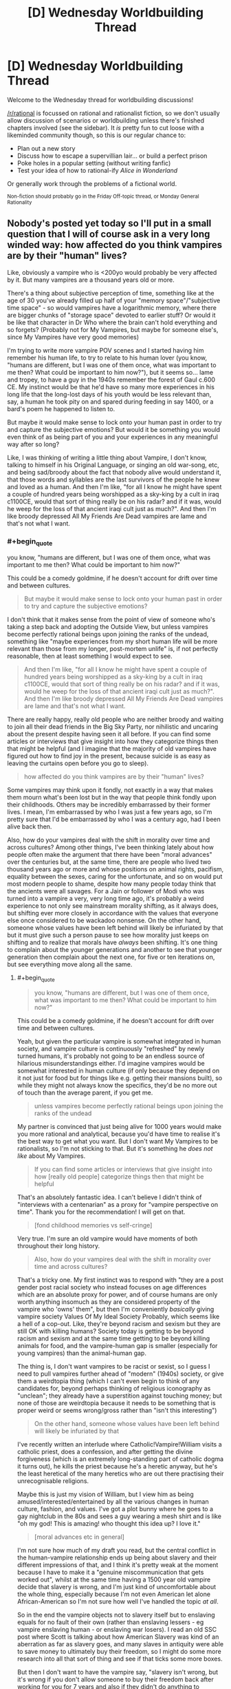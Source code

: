 #+TITLE: [D] Wednesday Worldbuilding Thread

* [D] Wednesday Worldbuilding Thread
:PROPERTIES:
:Author: AutoModerator
:Score: 10
:DateUnix: 1501686441.0
:END:
Welcome to the Wednesday thread for worldbuilding discussions!

[[/r/rational]] is focussed on rational and rationalist fiction, so we don't usually allow discussion of scenarios or worldbuilding unless there's finished chapters involved (see the sidebar). It /is/ pretty fun to cut loose with a likeminded community though, so this is our regular chance to:

- Plan out a new story
- Discuss how to escape a supervillian lair... or build a perfect prison
- Poke holes in a popular setting (without writing fanfic)
- Test your idea of how to rational-ify /Alice in Wonderland/

Or generally work through the problems of a fictional world.

^{Non-fiction should probably go in the Friday Off-topic thread, or Monday General Rationality}


** Nobody's posted yet today so I'll put in a small question that I will of course ask in a very long winded way: how affected do you think vampires are by their "human" lives?

Like, obviously a vampire who is <200yo would probably be very affected by it. But many vampires are a thousand years old or more.

There's a thing about subjective perception of time, something like at the age of 30 you've already filled up half of your "memory space"/"subjective time space" - so would vampires have a logarithmic memory, where there are bigger chunks of "storage space" devoted to earlier stuff? Or would it be like that character in Dr Who where the brain can't hold everything and so forgets? (Probably not for My Vampires, but maybe for someone else's, since My Vampires have very good memories)

I'm trying to write more vampire POV scenes and I started having him remember his human life, to try to relate to his human lover (you know, "humans are different, but I was one of them once, what was important to me then? What could be important to him now?"), but it seems so... lame and tropey, to have a guy in the 1940s remember the forest of Gaul c.600 CE. My instinct would be that he'd have so many more experiences in his long life that the long-lost days of his youth would be less relevant than, say, a human he took pity on and spared during feeding in say 1400, or a bard's poem he happened to listen to.

But maybe it would make sense to lock onto your human past in order to try and capture the subjective emotions? But would it be something you would even think of as being part of you and your experiences in any meaningful way after so long?

Like, I was thinking of writing a little thing about Vampire, I don't know, talking to himself in his Original Language, or singing an old war-song, etc, and being sad/broody about the fact that nobody alive would understand it, that those words and syllables are the last survivors of the people he knew and loved as a human. And then I'm like, "for all I know he might have spent a couple of hundred years being worshipped as a sky-king by a cult in iraq c1100CE, would that sort of thing really be on his radar? and if it was, would he weep for the loss of that ancient iraqi cult just as much?". And then I'm like broody depressed All My Friends Are Dead vampires are lame and that's not what I want.
:PROPERTIES:
:Author: MagicWeasel
:Score: 6
:DateUnix: 1501721309.0
:END:

*** #+begin_quote
  you know, "humans are different, but I was one of them once, what was important to me then? What could be important to him now?"
#+end_quote

This could be a comedy goldmine, if he doesn't account for drift over time and between cultures.

#+begin_quote
  But maybe it would make sense to lock onto your human past in order to try and capture the subjective emotions?
#+end_quote

I don't think that it makes sense from the point of view of someone who's taking a step back and adopting the Outside View, but unless vampires become perfectly rational beings upon joining the ranks of the undead, something like "maybe experiences from my short human life will be more relevant than those from my longer, post-mortem unlife" is, if not perfectly reasonable, then at least something I would expect to see.

#+begin_quote
  And then I'm like, "for all I know he might have spent a couple of hundred years being worshipped as a sky-king by a cult in iraq c1100CE, would that sort of thing really be on his radar? and if it was, would he weep for the loss of that ancient iraqi cult just as much?". And then I'm like broody depressed All My Friends Are Dead vampires are lame and that's not what I want.
#+end_quote

There are really happy, really old people who are neither broody and waiting to join all their dead friends in the Big Sky Party, nor nihilistic and uncaring about the present despite having seen it all before. If you can find some articles or interviews that give insight into how they categorize things then that might be helpful (and I imagine that the majority of old vampires have figured out how to find joy in the present, because suicide is as easy as leaving the curtains open before you go to sleep).

#+begin_quote
  how affected do you think vampires are by their "human" lives?
#+end_quote

Some vampires may think upon it fondly, not exactly in a way that makes them mourn what's been lost but in the way that people think fondly upon their childhoods. Others may be incredibly embarrassed by their former lives. I mean, I'm embarrassed by who I was just a few years ago, so I'm pretty sure that I'd be embarrassed by who I was a century ago, had I been alive back then.

Also, how do your vampires deal with the shift in morality over time and across cultures? Among other things, I've been thinking lately about how people often make the argument that there have been "moral advances" over the centuries but, at the same time, there are people who lived two thousand years ago or more and whose positions on animal rights, pacifism, equality between the sexes, caring for the unfortunate, and so on would put most modern people to shame, despite how many people today think that the ancients were all savages. For a Jain or follower of Modi who was turned into a vampire a very, very long time ago, it's probably a weird experience to not only see mainstream morality shifting, as it always does, but shifting ever more closely in accordance with the values that everyone else once considered to be wackadoo nonsense. On the other hand, someone whose values have been left behind will likely be infuriated by that but it must give such a person pause to see how morality just keeps on shifting and to realize that morals have /always/ been shifting. It's one thing to complain about the younger generations and another to see that younger generation then complain about the next one, for five or ten iterations on, but see everything move along all the same.
:PROPERTIES:
:Author: callmebrotherg
:Score: 4
:DateUnix: 1501733401.0
:END:

**** #+begin_quote

  #+begin_quote
    you know, "humans are different, but I was one of them once, what was important to me then? What could be important to him now?"
  #+end_quote

  This could be a comedy goldmine, if he doesn't account for drift over time and between cultures.
#+end_quote

Yeah, but given the particular vampire is somewhat integrated in human society, and vampire culture is continuously "refreshed" by newly turned humans, it's probably not going to be an endless source of hilarious misunderstandings either. I'd imagine vampires would be somewhat interested in human culture (if only because they depend on it not just for food but for things like e.g. getting their mansions built), so while they might not always know the specifics, they'd be no more out of touch than the average parent, if you get me.

#+begin_quote
  unless vampires become perfectly rational beings upon joining the ranks of the undead
#+end_quote

My partner is convinced that just being alive for 1000 years would make you more rational and analytical, because you'd have time to realise it's the best way to get what you want. But I don't want My Vampires to be rationalists, so I'm not sticking to that. But it's something he /does not like/ about My Vampires.

#+begin_quote
  If you can find some articles or interviews that give insight into how [really old people] categorize things then that might be helpful
#+end_quote

That's an absolutely fantastic idea. I can't believe I didn't think of "interviews with a centenarian" as a proxy for "vampire perspective on time". Thank you for the recommendation! I will get on that.

#+begin_quote
  [fond childhood memories vs self-cringe]
#+end_quote

Very true. I'm sure an old vampire would have moments of both throughout their long history.

#+begin_quote
  Also, how do your vampires deal with the shift in morality over time and across cultures?
#+end_quote

That's a tricky one. My first instinct was to respond with "they are a post gender post racial society who instead focuses on age differences which are an absolute proxy for power, and of course humans are only worth anything insomuch as they are considered property of the vampire who 'owns' them", but then I'm conveniently /basically/ giving vampire society Values Of My Ideal Society Probably, which seems like a hell of a cop-out. Like, they're beyond racism and sexism but they are still OK with killing humans? Society today is getting to be beyond racism and sexism and at the same time getting to be beyond killing animals for food, and the vampire-human gap is smaller (especially for young vampires) than the animal-human gap.

The thing is, I don't want vampires to be racist or sexist, so I guess I need to pull vampires further ahead of "modern" (1940s) society, or give them a weirdtopia thing (which I can't even begin to think of any candidates for, beyond perhaps thinking of religious iconography as "unclean"; they already have a superstition against touching money; but none of those are weirdtopia because it needs to be something that is proper weird or seems wrong/gross rather than "isn't this interesting")

#+begin_quote
  On the other hand, someone whose values have been left behind will likely be infuriated by that
#+end_quote

I've recently written an interlude where Catholic!Vampire!William visits a catholic priest, does a confession, and after getting the divine forgiveness (which is an extremely long-standing part of catholic dogma it turns out), he kills the priest because he's a heretic anyway, but he's the least heretical of the many heretics who are out there practising their unrecognisable religions.

Maybe this is just my vision of William, but I view him as being amused/interested/entertained by all the various changes in human culture, fashion, and values. I've got a plot bunny where he goes to a gay nightclub in the 80s and sees a guy wearing a mesh shirt and is like "oh my god! This is amazing! who thought this idea up? I love it."

#+begin_quote
  [moral advances etc in general]
#+end_quote

I'm not sure how much of my draft you read, but the central conflict in the human-vampire relationship ends up being about slavery and their different impressions of that, and I think it's pretty weak at the moment because I have to make it a "genuine miscommunication that gets worked out", whilst at the same time having a 1500 year old vampire decide that slavery is wrong, and I'm just kind of uncomfortable about the whole thing, especially because I'm not even American let alone African-American so I'm not sure how well I've handled the topic /at all/.

So in the end the vampire objects not to slavery itself but to enslaving equals for no fault of their own (rather than enslaving lessers - eg vampire enslaving human - or enslaving war losers). I read an old SSC post where Scott is talking about how American Slavery was kind of an aberration as far as slavery goes, and many slaves in antiquity were able to save money to ultimately buy their freedom, so I might do some more research into all that sort of thing and see if that ticks some more boxes.

But then I don't want to have the vampire say, "slavery isn't wrong, but it's wrong if you don't allow someone to buy their freedom back after working for you for 7 years and also if they didn't do anything to deserve it" - because that's kind of a reprehensible thing to say, and I'm not sure if I'm comfortable with a character in a story I put out there saying those things.

So it's tricky, especially because slavery seems like the best point of conflict as it came out organically as a conflict point between the two characters when me and my coauthor were planning the story via roleplay. So I really don't want to have us pick something else (which may be difficult).

#+begin_quote
  It's one thing to complain about the younger generations and another to see that younger generation then complain about the next one, for five or ten iterations on, but see everything move along all the same.
#+end_quote

And we end back up at jaded old vampires getting bored with life! I guess it's a trope for a reason, eh?
:PROPERTIES:
:Author: MagicWeasel
:Score: 3
:DateUnix: 1501736887.0
:END:

***** I have a weird and probably out of place idea for how to make vampires post-gender post-racial, give them some limited form of shapeshifting. It can be like regeneration in Doctor Who where every once in a while their whole body changes, though they might have some more control over it. I like the idea of it being influenced by "you are what you eat" as a way for their species to blend into their surroundings.

So when a vampire moves to a new location and feeds on the locals, they'll eventually change to more resemble them and have to take on a new identity in their society. After spending multiple lifetimes as different ethnicities and genders, it's harder to rationalize prejudice. The older, more worldly vampires would discourage such behavior from the younger ones and encourage them to experiment.
:PROPERTIES:
:Author: trekie140
:Score: 3
:DateUnix: 1501775649.0
:END:

****** I really love that idea, but I don't think I'd be game to use it.

I can see so many cool consequences of it, too. Young vampires who knew about this from the get-go would probably try and stick to a very specific type of prey to maintain their own apperance. Maybe those serial killers who target young blonde women are vampires?

But as vampires got older they'd start caring less and less about who they ate because no matter how many beautiful young blonde women they eat, their face would no longer be recognisable to them, since their own bone structure would have long since faded into mystery.

Would also explain why vampires are so beautiful, as people tend to prefer "the average face". And as a corollary, old vampires would probably have a "look".

My Vampires also run on nanites that use their DNA as a blueprint, so you'd even have a mechanism for this - the DNA from the blood they drink regularly would dilute the DNA that the nanites get from the "original" corpse. (Though a lot of face stuff is epigenetics/growth/etc but let's ignore that).

It's a very cool idea! I wish I could use it.
:PROPERTIES:
:Author: MagicWeasel
:Score: 2
:DateUnix: 1501808885.0
:END:

******* Maybe you could still use it if you made it completely optional. Vampires don't have to change their face if they don't want to and the main character never did, which isn't uncommon. It's just that most of the older vampires have at some point, due to either necessity of the time period or eventual dissatisfaction with their appearance, so they're big on encouraging others to look beyond the labels humans give each other.

Nobody wants to get caught disrespecting their elders, since ratting out such behavior will curry favor, and multi-millennia of experience tends to make their punishments more....creative. For all we know, vampires could be as old as the Stone Age or even predate modern humans, so the oldest would've needed to change faces as humans changed. Some may even remember when they were beasts who gained sentience by eating humans.
:PROPERTIES:
:Author: trekie140
:Score: 1
:DateUnix: 1501813170.0
:END:

******** The idea with blending in is very interesting, but to be honest this doesn't appear to have much in common with vampires anymore. The method reminds me of wendigos, if anything.
:PROPERTIES:
:Author: Laborbuch
:Score: 1
:DateUnix: 1502387915.0
:END:


***** #+begin_quote
  I'm not sure how much of my draft you read
#+end_quote

About fifty-percent. And I'm finally getting things in order now that I'm out of the Hell University of Idaho, so I should be able to do another read-through by the end of the week.

#+begin_quote
  And we end back up at jaded old vampires getting bored with life!
#+end_quote

I wasn't meaning that they'd be bored with life, just less fundamentalist about things because they've seen so many changes. Like, it's hard to argue that gay people are destroying society when you have three hundred years' experience of seeing people make the same argument about other groups to no effect.

As for being post-racial, I can't imagine that the older vampires would even identify in racial terms that we'd recognize and it would be hard for them to take our conceptions of race very seriously. "Look, don't try to talk to me about how white people are better than everyone or race-mixing is bad or multicultural centers are hellholes, I remember when the Irish and the Italians weren't white, etc. etc."

You might also want to look at different strains of anarchism. I don't think that's quite where you're going with vampire society, but their society is loose enough that you might find some interesting ideas to play around with so far as professed virtues go.
:PROPERTIES:
:Author: callmebrotherg
:Score: 2
:DateUnix: 1501737914.0
:END:

****** With all this talk about Irish and Italians not being white, you're making me think of the [[https://en.wikipedia.org/wiki/Cagot][Cagots]]: Basically, a despised French minority group who were in no easily determinable way any different from anyone else.

No doubt vampires may well have thrown their hands up in disgust - or they might have their own outcast caste.

Anarchism might be a good well to draw on! Neoreactionaries, too, maybe. (Honestly the neoreactionary way of thinking might ultimately be what would appeal most to one of my vampires, but no reason not to give others different ideas.)

RE: Draft. No big deal. I appreciate you agreeing to read it in the first place!
:PROPERTIES:
:Author: MagicWeasel
:Score: 2
:DateUnix: 1501740117.0
:END:

******* I love how cyclical it seems to have become, if this line is any indication:

#+begin_quote
  They were feared because they were persecuted and might therefore seek revenge.
#+end_quote

"Those awful Cagots might lash out against us because of how we treat them. Better bump up the persecution by a notch!"
:PROPERTIES:
:Author: callmebrotherg
:Score: 2
:DateUnix: 1501740573.0
:END:

******** I just want to know WHAT THE DEAL WITH THEM WAS. It was on [[/r/unresolvedmysteries]] at one point. At least with the internet we all write down which minority groups we hate and why, and include photos for future anthropologists convenience.
:PROPERTIES:
:Author: MagicWeasel
:Score: 1
:DateUnix: 1501741009.0
:END:

********* Haha.

I remember when two of my friends and I were walking through a part of a subdivision was near to where we lived but which I'd never been to, and we ended up getting lost because each of us assumed one of the others knew where he was going and would interpret small movements like "glancing in this direction" as indicating that e.g. we're going to take a turn in just a moment. Because this resulted in each of us making our own movements it somehow turned into each of us following someone else and not realizing that the other two were doing the same thing.

Maybe something similar happened here, people all persecuting the Cagots because they interpreted a less extreme action as persecution and, well, you don't want to look like an idiot by asking /why/ the persecution is going on, do you? It makes sense to everyone else, apparently, so just shut up and get with the program.

And really it's just that three guys at a bar made some jokes about their Cagot neighbor one time and then things got out of control.
:PROPERTIES:
:Author: callmebrotherg
:Score: 2
:DateUnix: 1501741430.0
:END:

********** The wikipedia article alluded to them having some sort of culture but the culture wasn't preserved, so it could be a Rromani type of thing?

But yeah. People are weird.
:PROPERTIES:
:Author: MagicWeasel
:Score: 2
:DateUnix: 1501742010.0
:END:


*** I like how [[/u/callmebrotherg][u/callmebrotherg]] suggests them thinking about their human lifetime similarly to their childhood, and I think you could take that a step further and treat the various identities they've taken over the centuries as careers they pursued. Some lifetimes were happier than others, but fate gave them opportunities that they took advantage of in order to prosper.

Vampires have to adopt and abandon identities in order to stay hidden and support themselves, so they might think of them as jobs they've worked. Some were more pleasant than others and some required relearning what they knew, but it was always something they had to do and helped define who they were. Of course, jobs mean different things to different people.

I don't think there's anything wrong with your vampire feeling nostalgic for the past, though if he were introspective about how he's changed as a person since then it might avoid the cliche. He's not the same person he was before and may wonder if that's a good thing, but he has been many different people over the centuries by his own choices and the compulsions of others.

In the case of him being sentimental about the past, perhaps he doesn't long for his old life but just wants to remind himself of it. He doesn't want it back, he just doesn't want to forget how important it was to him. Maybe he wants to avoid making the same mistakes or continue to honor the memory of losses he's come to terms with. For him, it's like taking an old photo album out.
:PROPERTIES:
:Author: trekie140
:Score: 3
:DateUnix: 1501736036.0
:END:

**** Thank you very much for your comment! I really like the idea of the job analogy, as I think that's a great well to draw on too.

#+begin_quote
  he has been many different people over the centuries
#+end_quote

That's a very profound thought, thank you for putting it into words. I'm beginning to make a detailed plan for Volume 2 of my story, where Vampire meets with a person from his distant past, and the thought that they were both obviously different people back then is a great one to work with. I'm imagining some serious code-switching going on.

#+begin_quote
  For him, it's like taking an old photo album out.
#+end_quote

Great analogy. The really rough stuff I scratched out the past few days basically has memories of the long past coming to him, unbidden, when his human partner is talking about his own life/thoughts/worries/etc.

I don't think I want to go ahead with it as written. I like the idea of it being a kind of "focused meditation", where he chooses to think those thoughts in that time and place, perhaps to gain insights into what humanity is or maybe just because he has fond memories of his long-dead wife and children.

Thank you again!
:PROPERTIES:
:Author: MagicWeasel
:Score: 2
:DateUnix: 1501737390.0
:END:

***** Another good analogy might be an adult finding a toy from their childhood that they long since stopped playing with, but seeing it again brings up some happy memories. Unlike other pieces of their past they got rid of, they like having it around even if they'll rarely do anything with it. Maybe they decide to put it on their shelf instead of leaving in the attic because they decide they don't want to forget again, or finally give it to someone else because they don't need it anymore.

I don't know if comparing vampire's relationships to humans should be comparable to humans and objects, though, even if people vary in their respect for their possessions. However, pursuing the angle of the human reminding the vampire of happier times he'd forgotten about could be very romantic. I keep thinking of scenes from Pixar films like Ratatouille and Toy Story 3 where we see characters rediscover their past and become better people as a result.
:PROPERTIES:
:Author: trekie140
:Score: 2
:DateUnix: 1501772616.0
:END:

****** #+begin_quote
  adult finding a toy from their childhood
#+end_quote

Yeah... this is something I'm personally pretty guilty of.

#+begin_quote
  However, pursuing the angle of the human reminding the vampire of happier times he'd forgotten about could be very romantic.
#+end_quote

Yeah, I think the story is going to be a lot about transitions and adapting to your partner as you both go through different stages of your lives - though with a vampire and a human who goes through various stages of supernatural bondage to the vampire before ultimately ending up as an independent vampire himself, it's just slightly more turmurtulous than the average human might deal with.

#+begin_quote
  I don't know if comparing vampire's relationships to humans should be comparable to humans and objects
#+end_quote

This is very tricky to handle right, you're correct. It's especially bad because I can't conceive of how a 1500 year old vampire dating a 22 year old human is going to be anything /other/ than pretty squicky when you think about the vampire's POV in any sort of depth. The human winds up adopting a dog and my partner was saying he thought the whole dog plotline was very transparent in terms of "vampire is to human as human is to dog", when all I really meant by that was wanting to give the human a dog because he would be lonely during the day otherwise. But hey, if the shoe fits... it is a pretty perfect analogy.

And like I said above, it's all about the transitions, so ultimately the vampire will be seeing the human as more of an equal - just not straight at the beginning of the story.

Thanks again for all your comments! It's so very helpful!
:PROPERTIES:
:Author: MagicWeasel
:Score: 2
:DateUnix: 1501808534.0
:END:

******* The squicky part may be dealt with in a manner I just thought of, but be aware, it will significantly impact your worldbuilding.

Vampires are attracted to the age range they were attracted to as humans. You were hot for mature partners? Then you'll keep being that way, since that's an intrinsic part of your make-up. If V/V romances are a thing, only vamps with mature looks will be attractive to you, regardless if they're actually older than you or not.

Another, rather more squicky approach could be you're attracted to the age range you appear to be in. You were turned in the tweens? Well, that's your hunting ground, you better like clubs these days. You were turned in your nineties? Well, you better start prowling retirement homes. You were turned as a child? Yeah, good luck with /that/.

Like I said, rather squicky, not to mention mind-rapey.
:PROPERTIES:
:Author: Laborbuch
:Score: 1
:DateUnix: 1502387294.0
:END:

******** It's not about who you're attracted to, though. It's about the fact that if you have a 2000 year old vampire who appears to be 13, the thought of her sleeping with a 13 year old boy today gets very rapey, very fast. Like, you hear about those 9 year old girls who are married off to 60 year old men in Saudi Arabia or wherever? Even setting aside the physical issues with them consummating the relationship and the elephant in the room of consent, the age gap is just squicky - what common ground would a 60 year old and a 9 year old possibly have?

So yeah, that's the issue. Not whether it would make sense for a vampire to want to bump uglies with a human of any age, but whether it's /appropriate/ for a vampire to seek out a human lover, whether it's exploitative, whether it's just a huge mismatch of... everything. And at the end of the day my story kind of hinges on such a relationship happening, so you know, I'm stuck with it!

Aside: [[http://jezebel.com/mens-favorite-ages-are-20-21-22-and-23-a-data-dive-1731660984][according to an OKCupid analysis]] apparently hetero men like ~22yo women, and women like men close to their own age. So the "attracted to people my apparent age" thing isn't going to look like a good option. "Attracted to people I liked as a human" would work fine, though. But it still doesn't solve the problem of a 1500 year old vampire falling in love with a 22 year old human in a way that doesn't seem to be gross on its face.
:PROPERTIES:
:Author: MagicWeasel
:Score: 1
:DateUnix: 1502407805.0
:END:

********* I meant attracted in a physiological sense, not emotional. And yes, they would be aware of the squick issue, or at least they could be aware of it, I think.

I mean, from a broader perspective all vampires with romantic interests in humans will be essentially ephebophiles, at least judging from their life span compared to that of their prospective romantic partner.

The consent is a whole other issue I don't wanna poke with a ten-foot pole. I think this again comes to the vampire's general perspective and views of humans. Will it be something like in societies condoning and encouraging slave ownership, i.e. they're not /real/ people, and they don't have the civilisatory maturity for actual meaningful relationship? Or does it go even further, viewing humans as chattel and relationships are on the level of pet-owner, and any vampire pursuing more is viewed the same as a sodomist in modern societies?

Stuff for thought, I think. This clash of views could actually be a fault line in vampire societies, insofar as such a thing exists, with clans with shared views forming political factions and such.
:PROPERTIES:
:Author: Laborbuch
:Score: 1
:DateUnix: 1502534693.0
:END:

********** Yeah, the physiological issues of attraction are pretty easy. I'm more concerned about the ethics and whether it's even possible for a vampire/human relationship to, you know, not be horribly exploitative. There's an age gap, experience gap, and a power differential you can drive a truck through.

#+begin_quote
  I mean, from a broader perspective all vampires with romantic interests in humans will be essentially ephebophiles, at least judging from their life span compared to that of their prospective romantic partner.
#+end_quote

I don't know; the self-professed ephebophiles I see talked about online are in their 30s or 40s, so we're talking about "only" a 20 year age difference. There's a difference between a 100 year old vampire dating a 30 year old human and a 1000 year old vampire doing the same thing.

#+begin_quote
  [consent, vampires' views of humans]
#+end_quote

Yeah, this is something my story touches on. The human thing is more-or-less on the pet-owner side of the spectrum. That said, loving humans goes into and out of fashion, in the setting it is currently out of fashion but maybe becoming fashionable again. The sodomist comparison is more or less apt.

#+begin_quote
  with clans with shared views forming political factions and such
#+end_quote

Man... you've made me realise that although I gave My Vampires a feudal sort of hierarchy, they would probably also have "clans" of sorts. Likely to be around other vampires with similar sorts of views.

/Perhaps that's why vampires organise "under" more powerful vampires/. Wow. I always struggled to explain that. They support each other politically, and the younger vampires are protected from older, more politically powerful vampires. The letters the vampires are always sending each other can also include, perhaps, books and papers where they try and convince each other of political views.

Now I need to think of some "blue and orange" vampire morality things that the different "vampire nations" might have. That would be a fun thing for next week's worldbuilding thread if I can remember to post it!

Thanks for that - I am not sure why you went to a worldbuilding thread that was a couple of weeks old and posted with your thoughts but I am really glad you did. That is probably the seed of a decent worldbuilding breakthrough for me!
:PROPERTIES:
:Author: MagicWeasel
:Score: 1
:DateUnix: 1502535323.0
:END:

*********** Dunno, prolly because it was the most recent worldbuilding thread at the time I joined the discussion.

The blue/orange morality thing is difficult, in my opinion. In general, I mean, particularly for viewpoint characters. You can always have incomprehensible characters with unearthly motivations, but when you derive the characters from relatively baseline humans, then their motives and morality would be informed by their origins. After all, humans drag a /shitload/ of impressions and opinions with them that they acquired early in life. It's part of the reason there's always a generation shift in various fields; holdovers of old theories aren't so much convinces as they die off and new practices can take hold.

Anyway, blue/orange: maybe look at the issues a gerontocracy (which is what you're effectively proposing for vampires) may have to deal with; I'm sure there will be treatises on that on the internet. One of the top of my head would be the age divide: if only older generations are ruling, young aspirants will never have a chance to sit on the throne themselves, so to speak.

When I read Hamilton's first /Confederation/ books, this was actually addressed in a byline; one dynasty ruler was considering opening up the higher echelons of the dynasty not to just the first two, three generations of children he sired, but to the fourth, fifth, sixth, and seventh, to infuse new blood. (pun not intended, but welcome nonetheless)

Lastly, I'm a bit ambivalent about the religious conflict being so transgressive it covered the whole world. For instance, at that time Australia was still undiscovered, travel times between continents was many months, and the vampires likely recruited their ‘offspring' from all kinds of human religions.

This isn't to discourage you from using that trope; I just felt it necessary to mention possible future issues pointed out to you by readers.
:PROPERTIES:
:Author: Laborbuch
:Score: 1
:DateUnix: 1502571947.0
:END:

************ Yeah, it's tricky.

Australia was definitely discovered in 1700; the local peoples were living there for 50,000 years, no doubt including some vampires. But there certainly wasn't fast travel between them.

You're right on the world-spanning religious conflict being tricky though. Vampires who are old enough can turn into bats, which lets them fly - probably not as fast as a plane though, which means they probably will have a tough time crossing e.g. the pacific ocean.

A magical plague seems the best way to accomplish what I was hoping to accomplish, though whether 4% of vampires just happened to resist the plague vs 4% of vampires found the antidote is another question. Random resistance of the plague requires less thought, but it also stops a good worldbuilding opportunity of "what made all these vampires band together and find the antidote?"/"what made the guy who found the antidote pick these particular vampires?"

That said, has the problem of the vampires who survived the plague of 1700 being somewhat uniform in terms of appearance (i.e. the 250 chinese-origin-vampires that should proportionally exist would have mostly been living in China and perhaps not physically able to access the antidote: which is great if I want to justify why everyone is european, but I don't really care whether they're european or not, but if the vampire catastrophe centered around eastern europe (where the vampire myth originated in 1700; the catastrophe explains somewhat why that is), then a disproportionate amount of vampires are going to be from europe and the middle east.

Doing my head in!
:PROPERTIES:
:Author: MagicWeasel
:Score: 1
:DateUnix: 1502584190.0
:END:

************* Well, you can accomplish a lot by defining the rules by which (this) magical plague works. Does it spread by contact? If so, then more urbanised vampire societies will be quicker to be infected. What's the incubation period? Days and it will burn itself out before it can infect many vampires; if you want to have a thorough infection rate it should be years at minimum, or it's active at a very low level for a long time, fighting off the superhuman immune system (think certain cancers or magical AIDS), before it reaches sufficient inertia to kill the host. Maybe tie the plague to a certain event for going active; then it would have had decades to infect the most vampires before suddenly impacting everyone.

Hm... an idea just now was having the plague be a kind of human virus that crossed the ‘species barrier' in the worst possible way for vampires, and in search for a magical antidote they acquire that weakness to holy symbols. I don't know the particulars for your mythology, but there's some room for speculation for the plague's background.
:PROPERTIES:
:Author: Laborbuch
:Score: 1
:DateUnix: 1502605539.0
:END:

************** Yeah, if I go the magical plague route, it's going to be a decades long plague that spreads by airborne transmission or something. Crossing the species barrier is interesting, the idea of it all being just a tragic accident is kind of poetic because Life Sucks Sometimes You Know?

The holy symbol thing isn't important like at all. My main vampire goes to a catholic church on occasion, so you know, he's probably OK with all that junk.

The Catastrophe, while ultimately very important to the worldbuilding in many ways, is also ultimately irrelevant to the story in many others and it kind of bores me to speculate on it because it's... not the story I want to tell, you know? Like, for an analogy, say I'm writing a setting where the South won the civil war, but it's 2091 and slavery is still going strong and the slaves all have cybernetic implants or something. And I have all these ideas about my cybernetic slaves and their struggles and whatever, and then people are saying, "okay, but how did the Confederates get enough supplies to defeat the Yankees? The yankees had access to better rifles in reality, do you think the Confederates in your timeline invented better rifles and won with technology or do you think they aligned better with Mexico to overcome it?" (or whatever: I know nothing about history). And meanwhile I'm like, "I'm really not interested, that's all background noise, the point is it happens and now I have cybernetic slaves in high school playing pranks on their teachers, which is what I actually want to w rite about".

Not to say that the catastrophe isn't important to the story, and it has a LOT more implications on vampire society than I'm letting on: but focusing on it just makes me go "okay, that's well and good, but /my vampire/ wants to kiss this human, and that's /so much more interesting to me/". I think I need to be locked in a room with no food or water until I come up with A Perfect Sketch of the Catastrophe^{TM}

Thank you for your help though! The more I think about the Catastrophe the more comfortable I get with it.

I think I sound ungrateful and I very much don't mean to.
:PROPERTIES:
:Author: MagicWeasel
:Score: 1
:DateUnix: 1502623340.0
:END:


*** #+begin_quote
  And then I'm like, "for all I know he might have spent a couple of hundred years being worshipped as a sky-king by a cult in iraq c1100CE, would that sort of thing really be on his radar? and if it was, would he weep for the loss of that ancient iraqi cult just as much?".
#+end_quote

Being worshiped as a sky-king would get pretty mundane if you looked at activities on a day-to-day basis.

If I met the King, I'd be having a once-in-a-lifetime experience. Adrenaline's going. And I'm imagining telling my grand-kids about what it was like to be in a massive hall.

The King is on his seventh meeting of the day. He's probably running on autopilot. "Minion shows up. Looks like generic scribe. Nervous. Tell him Joke #3 to get him to relax. Ok, he's saying his thing. What decision do I need to make here? Can I get this done before lunch? Man this chair is uncomfortable. Didn't i tell someone to fix that yesterday? Oh. Scribe stopped talking. Look serious. What was the question again?"

The experience might be like living on a cruise-ship, except with people nervously interrupting you every 30 minutes. Plus, your friends want to steal your stuff. And you have to spend large chunks of time stoically 'presiding' over random gatherings.

You'd get used to the physical perks (Food! Whenever you want!) and they'd fall into the background. Decisions are filtered through orders given to 3-10 close advisers. So the actual experience of ruling wouldn't be all that different than managing a regional chain of video rental stores.

So, becoming a God-King is almost certainly memorable. But the actual day-to-day experience wouldn't necessarily be any more intense than anything else. And I don't think it would make your vampire unable to appreciate lesser positions.

--------------

For relationships, I'd look to dog ownership. Bernese Mountain Dogs live 6-8 years. I knew a guy who lived on a bunch of land and had 4 of them at a time. A dog breeder, over their lifetime, could easily have owned 40+ dogs.

You'd never expect a dog breeder to be all broody and depressed over dog-ownership. Even after decades, they'd still be excited to see a puppy learn a new trick. And they'd still mourn when a dog passed away.

I think they'd just be kind of pragmatic about the whole thing. Lives come. And they go. You celebrate when it's time for joy. And you mourn when it's time for sadness. Experience the feelings, and know that things change.

At the same time, not all dogs would fade from memory equally fast. The dog-breeder probably remembers a bunch about his first puppy. Those experiences were new and extra intense. And he probably has a handful of really special dogs who stick out in his memory, as The Champion Show-dog or The Amazing Friend.

If you apply that to human/vampire relationships, I'd expect that the vampire has several relationships going at once. They could be staggered. You might have the 20-year-old he's just meeting. The 40-year-old who's now raising a human family / running a chunk of the vampire's empire. And the 80-year-old who he meets to reminisce about old times.

Alternately, if the vampire is a 'serial monogamist', I think they might optimize for partners who are intensely memorable in some way. Here, I'd look for superlatives. It's someone who's beautiful AND driven to achieve ___.

--------------

Finally, for reminiscing, I'd think about what it's like to explain childhood minutia to a foreign friend (or someone from a younger generation).

A few weeks ago, I was talking to a co-worker about a time that I'd forgotten my ID when trying to buy beer. The clerk challenged me to sing the chorus from the "Gummy Bear" theme song.

Co-Worker and I launched into a terrible rendition of it. The people under 30 had absolutely no idea what we were singing. And the people under 30 from outside the US were lost. Not only did they not know the show, the whole "Saturday Morning Cartoon" thing relied on a bunch of cultural context that they just didn't have.

I'd expect your vampire to have similar feelings about Gaul. He wouldn't pine for the forests for the same reason that I don't pine for the early 1990s. It's too different, and I'm too distant.

Instead, he'd have memories of really small things. The thing itself might be easy to explain ("this is a conker! We had them when I was young"), but the cultural context that made it special would be almost impossible ("You'd tie a string through your conker and then swing them at each other. No, not to hit the other player. That's 'hot cockles'. You hit the other conker. And then you see whose conker shatters!")
:PROPERTIES:
:Author: FishNetwork
:Score: 2
:DateUnix: 1501788211.0
:END:


*** Well, I can only advise you to speak to elders in retirement homes, to steer the discussion to how they relate their current life and character to who they were in school, because that's what basically the human duration of the vampires' life was, school. The learned how to be people and all that stuff, and just like school a big part won't be relevant for their adult (vampire) life, but it will still stick with them, both in hands-on as well as social skills.

A human trader will probably become a vampire with wanderlust, and they will retain lots of their methodic skills, their tradecraft, and it will be just as useful in later years.

To expand on that simile of human life = school for vampires, their first years as a vampire will also leave a large impact on them. You can relate it to an apprenticeship in that simile, I think, and not be too far off; you'll learn valuable skills and make connections, and it will impact you, but it won't /necessarily/ limit you in your character. Depending on your environment, of course; if apprenticing in vampirism is basically the same as joining a coven or cult, then ‘graduating' would become more difficult.
:PROPERTIES:
:Author: Laborbuch
:Score: 1
:DateUnix: 1502386397.0
:END:

**** Thank you for your input!

Yeah, the vampires definitely seem to have an "apprenticeship" going on, because My Vampires have such inscrutable social rules that you'd need someone to teach you. I'm contemplating whether they have periodic "mass turnings" where a group of ~20 vampires will try and turn 20 humans (about 10 will take). Those 10 successful vampires would then be "raised" in a "school" to become successful members of society.

But I'm not sure who would be motivated to do that. Maybe a fringe faction of vampires. Then again, My Vampires go through a serious population bottleneck c. 1700, so it could be that a few "cohorts" of vampires were mass-birthed "out of necessity", "to continue the species", etc. But whether the bottleneck!population would care about the proliferation of the species or not is kind of strange? I guess it gives you social allies because they owe their existence to you? But they won't necessarily stay on your side long-term. Vampires don't /need/ to be surrounded by other vampires, they just tolerate them.

Or maybe that's stupid and tropey. Maybe vampires like being surrounded by other vampires to talk with and spend time with, even if they have very tense undertones as any one could defect; but in practise once you've lived somewhere a few decades, you and all the local vampires are pretty comfy for at least a few more, just because you share the same hunting grounds.
:PROPERTIES:
:Author: MagicWeasel
:Score: 1
:DateUnix: 1502407199.0
:END:

***** Be aware of the pitfalls---and opportunities---the founder effects offers to you in the case of bottlenecking populations. You're essentially reducing a broad variety of options to but a few. The surviving population will express these options much more readily and will derive sub-options based on them. This is true for genetics, certainly, but also for other more etherical issues, like political opinions. Say you have the major factions A and B, but also minor factions C, D, E, F. By chance the bottleneck affected C and E less, but killed off D. After the bottleneck the major factions are C and E, with minor A, B, and F. E goes on a power binge, extincts F, and over the result of this E splits into E1 and E2. Go ahead a couple generations and you have a political structure that looks completely different to what it was before the bottleneck.

You know, the more I think of it, the more I realises vampires would essentially be hunter/gatherers for longer than humans were, since, like for some predators-prey relationships, a big collection of prey can kill the predator. Only with the urbanisation of peoples would the hunter/gatherers settle down, since they now have a hunting ground that would be able to absorb losses with drawing too much attention to the apex predator. And while before the long stretches of loneliness drove vampires mad and killed them (madness and sun doesn't go well together), only when cities became a thing and they could socialise with other vampires did they develop an actual society.

Depending on your level of conspiracy, you can even have the whole thing flip around, of course; have vampires be naturally more social, and have them induce / reward conglomeration tendencies in the humans, which would then lead to a shift to agricultural and urbanised societies, and so on.
:PROPERTIES:
:Author: Laborbuch
:Score: 1
:DateUnix: 1502535667.0
:END:

****** Yeah, that's definitely been a big thought: because it won't feature in my story I haven't done /heavy/ thought into this, but the sketch is that the bottleneck was /probably/ caused by some religious extremist vampire getting some power and converting people (or just being fabulously powerful in and of themself). The religious vampire wanted to exterminate the vampire race because it's evil, didn't work but almost did, maybe an et tu, brute? moment, etc. Helps explain the folklore about vampires being killed/scared by crosses since they were prominent in a "hateful regime". (Thanks to [[/u/ccc_037]] for coming up with almost all of this).

I picture the population going from ~20k to ~800, but in 1900 the population's back up to 20,000, a growth rate of 1.5% pa that puts the population at 40k in 1950 and 100k in 2000. About a third of the story's set in 1944-5 and the rest is "present day" (2017 vampire population: 130k).

So it does let you sketch up the composition of the demographics likely represented in the 800 surviving vampires:

- Probably some of Powerful Vampire's cronies, who converted or pretended to convert but are secretly working to kill all vampires (the latter probably v. bad idea: kill all vampires is easily accomplished by breaking the masquerade and revealing a lot of secrets that vampires still definitely have some 200 years later, so probably the only surviving vampires from Powerful Vampire's Cronies were actually defectors)

- Some vampires who believe in continuing the species and make babies as often as they can (which is every 20 years or so)

- A few individuals who, seeing the opportuntiy to seek political power by raising people in their image, turned as many humans as they can (again every 20 years or so), but in a selfish way rather than the "altruistic" way of above

- Some religious vampires who weren't THOSE religious vampires and now hide their religious-ness

- Handful of vampires who were not involved in the conflict at all (e.g. just chillin' on tahiti)

This is, of course, excluding the vampire demographics that we'd know would exist that were unrelated to any of "The Catastrophe" things. You know, like the vampires who are really into communism or something.

Speaking of vampire demos, I actually looked at the world population distribution in 1700 and worked out which country most vampires would be from assuming they were distributed by population, just so if I ever need to grab one of them "at random" I can make sure it's not all white europeans because my imagination is bad. [[http://imgur.com/a/FiIzZ][Turns out 250 of the 800 survivors would be chinese]] (of course). I randomly generated a character's nationality and age and she was from Korea, and looking into Korean prehistory and mythology gave me a hell of a lot of really cool ideas for the character concept! So it was excellent.
:PROPERTIES:
:Author: MagicWeasel
:Score: 1
:DateUnix: 1502537686.0
:END:

******* ^{Hi, I'm a bot for linking direct images of albums with only 1 image}

[[https://i.imgur.com/cMwtHlh.png]]

^{^{[[https://github.com/AUTplayed/imguralbumbot][Source]]}} ^{^{|}} ^{^{[[https://github.com/AUTplayed/imguralbumbot/blob/master/README.md][Why?]]}} ^{^{|}} ^{^{[[https://np.reddit.com/user/AUTplayed/][Creator]]}} ^{^{|}} ^{^{[[https://np.reddit.com/message/compose/?to=imguralbumbot&subject=ignoreme&message=ignoreme][ignoreme]]}} ^{^{|}} ^{^{[[https://np.reddit.com/message/compose/?to=imguralbumbot&subject=delet%20this&message=delet%20this%20dlikpd2][deletthis]]}}
:PROPERTIES:
:Author: imguralbumbot
:Score: 1
:DateUnix: 1502537691.0
:END:
